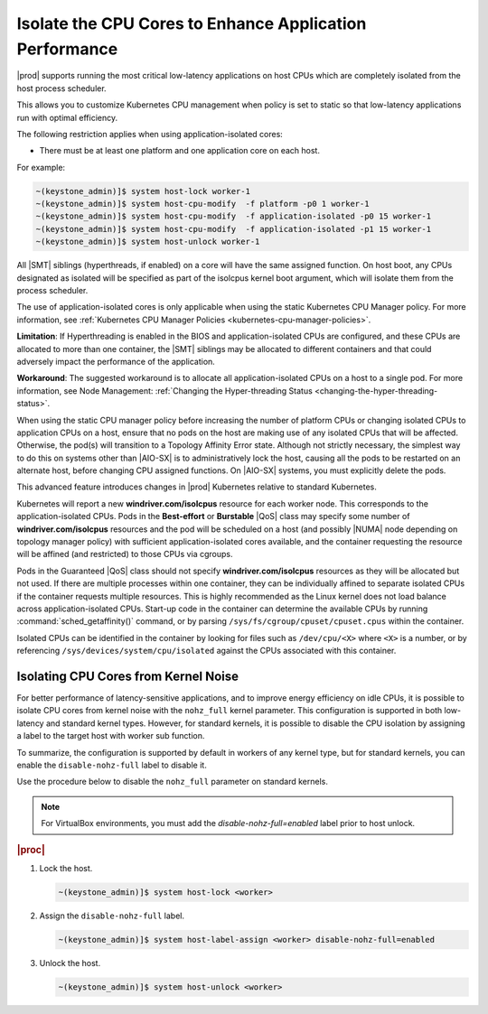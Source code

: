
.. bew1572888575258
.. _isolating-cpu-cores-to-enhance-application-performance:

========================================================
Isolate the CPU Cores to Enhance Application Performance
========================================================

|prod| supports running the most critical low-latency applications on host CPUs
which are completely isolated from the host process scheduler.

This allows you to customize Kubernetes CPU management when policy is set to
static so that low-latency applications run with optimal efficiency.

The following restriction applies when using application-isolated cores:

-   There must be at least one platform and one application core on each host.

For example:

.. code-block:: none

    ~(keystone_admin)]$ system host-lock worker-1
    ~(keystone_admin)]$ system host-cpu-modify  -f platform -p0 1 worker-1
    ~(keystone_admin)]$ system host-cpu-modify  -f application-isolated -p0 15 worker-1
    ~(keystone_admin)]$ system host-cpu-modify  -f application-isolated -p1 15 worker-1
    ~(keystone_admin)]$ system host-unlock worker-1

All |SMT| siblings (hyperthreads, if enabled) on a core will have the same
assigned function. On host boot, any CPUs designated as isolated will be
specified as part of the isolcpus kernel boot argument, which will isolate them
from the process scheduler.

The use of application-isolated cores is only applicable when using the static
Kubernetes CPU Manager policy. For more information,
see :ref:`Kubernetes CPU Manager Policies <kubernetes-cpu-manager-policies>`.

**Limitation**: If Hyperthreading is enabled in the BIOS and
application-isolated CPUs are configured, and these CPUs are allocated to more
than one container, the |SMT| siblings may be allocated to different containers
and that could adversely impact the performance of the application.

**Workaround**: The suggested workaround is to allocate all
application-isolated CPUs on a host to a single pod. For more information, see
Node Management: :ref:`Changing the Hyper-threading Status <changing-the-hyper-threading-status>`.

When using the static CPU manager policy before increasing the number of
platform CPUs or changing isolated CPUs to application CPUs on a host, ensure
that no pods on the host are making use of any isolated CPUs that will be
affected. Otherwise, the pod\(s\) will transition to a Topology Affinity Error
state. Although not strictly necessary, the simplest way to do this on systems
other than |AIO-SX| is to administratively lock the host, causing all the
pods to be restarted on an alternate host, before changing CPU assigned
functions. On |AIO-SX| systems, you must explicitly delete the pods.

This advanced feature introduces changes in |prod| Kubernetes relative to
standard Kubernetes.

Kubernetes will report a new **windriver.com/isolcpus** resource for each
worker node. This corresponds to the application-isolated CPUs. Pods in the
**Best-effort** or **Burstable** |QoS| class may specify some number of
**windriver.com/isolcpus** resources and the pod will be scheduled on a host
\(and possibly |NUMA| node depending on topology manager policy\) with
sufficient application-isolated cores available, and the container requesting
the resource will be affined \(and restricted\) to those CPUs via cgroups.

Pods in the Guaranteed |QoS| class should not specify **windriver.com/isolcpus**
resources as they will be allocated but not used. If there are multiple
processes within one container, they can be individually affined to separate
isolated CPUs if the container requests multiple resources. This is highly
recommended as the Linux kernel does not load balance across application-isolated
CPUs. Start-up code in the container can determine the available CPUs by
running :command:`sched_getaffinity()` command, or by parsing
``/sys/fs/cgroup/cpuset/cpuset.cpus`` within the container.

Isolated CPUs can be identified in the container by looking for files such as
``/dev/cpu/<X>`` where ``<X>`` is a number, or by referencing
``/sys/devices/system/cpu/isolated`` against the CPUs associated with this container.


-------------------------------------
Isolating CPU Cores from Kernel Noise
-------------------------------------

For better performance of latency-sensitive applications, and to improve energy
efficiency on idle CPUs, it is possible to isolate CPU cores from kernel noise
with the ``nohz_full`` kernel parameter. This configuration is supported in both
low-latency and standard kernel types. However, for standard kernels, it is
possible to disable the CPU isolation by assigning a label to the target host
with worker sub function.

To summarize, the configuration is supported by default in workers of any
kernel type, but for standard kernels, you can enable the ``disable-nohz-full``
label to disable it.

Use the procedure below to disable the ``nohz_full`` parameter on standard
kernels.

.. note::

    For VirtualBox environments, you must add the `disable-nohz-full=enabled`
    label prior to host unlock.

.. rubric:: |proc|

#.  Lock the host.

    .. code-block:: none

        ~(keystone_admin)]$ system host-lock <worker>

#.  Assign the ``disable-nohz-full`` label.

    .. code-block:: none

        ~(keystone_admin)]$ system host-label-assign <worker> disable-nohz-full=enabled

#.  Unlock the host.

    .. code-block:: none

        ~(keystone_admin)]$ system host-unlock <worker>

